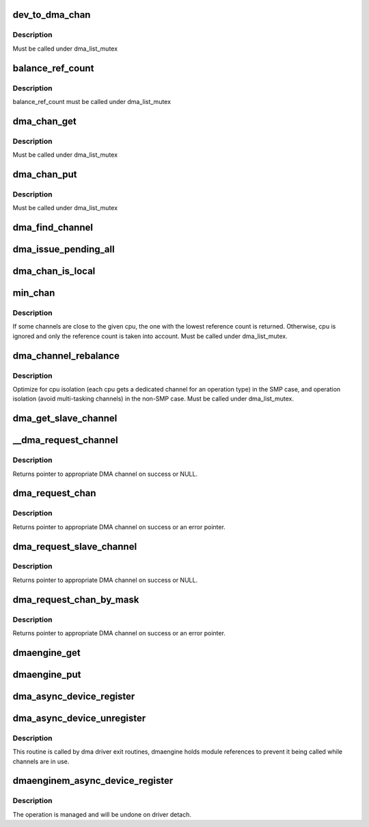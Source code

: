 .. -*- coding: utf-8; mode: rst -*-
.. src-file: drivers/dma/dmaengine.c

.. _`dev_to_dma_chan`:

dev_to_dma_chan
===============

.. c:function:: struct dma_chan *dev_to_dma_chan(struct device *dev)

    convert a device pointer to the its sysfs container object \ ``dev``\  - device node

    :param dev:
        *undescribed*
    :type dev: struct device \*

.. _`dev_to_dma_chan.description`:

Description
-----------

Must be called under dma_list_mutex

.. _`balance_ref_count`:

balance_ref_count
=================

.. c:function:: void balance_ref_count(struct dma_chan *chan)

    catch up the channel reference count \ ``chan``\  - channel to balance ->client_count versus dmaengine_ref_count

    :param chan:
        *undescribed*
    :type chan: struct dma_chan \*

.. _`balance_ref_count.description`:

Description
-----------

balance_ref_count must be called under dma_list_mutex

.. _`dma_chan_get`:

dma_chan_get
============

.. c:function:: int dma_chan_get(struct dma_chan *chan)

    try to grab a dma channel's parent driver module \ ``chan``\  - channel to grab

    :param chan:
        *undescribed*
    :type chan: struct dma_chan \*

.. _`dma_chan_get.description`:

Description
-----------

Must be called under dma_list_mutex

.. _`dma_chan_put`:

dma_chan_put
============

.. c:function:: void dma_chan_put(struct dma_chan *chan)

    drop a reference to a dma channel's parent driver module \ ``chan``\  - channel to release

    :param chan:
        *undescribed*
    :type chan: struct dma_chan \*

.. _`dma_chan_put.description`:

Description
-----------

Must be called under dma_list_mutex

.. _`dma_find_channel`:

dma_find_channel
================

.. c:function:: struct dma_chan *dma_find_channel(enum dma_transaction_type tx_type)

    find a channel to carry out the operation

    :param tx_type:
        transaction type
    :type tx_type: enum dma_transaction_type

.. _`dma_issue_pending_all`:

dma_issue_pending_all
=====================

.. c:function:: void dma_issue_pending_all( void)

    flush all pending operations across all channels

    :param void:
        no arguments
    :type void: 

.. _`dma_chan_is_local`:

dma_chan_is_local
=================

.. c:function:: bool dma_chan_is_local(struct dma_chan *chan, int cpu)

    returns true if the channel is in the same numa-node as the cpu

    :param chan:
        *undescribed*
    :type chan: struct dma_chan \*

    :param cpu:
        *undescribed*
    :type cpu: int

.. _`min_chan`:

min_chan
========

.. c:function:: struct dma_chan *min_chan(enum dma_transaction_type cap, int cpu)

    returns the channel with min count and in the same numa-node as the cpu

    :param cap:
        capability to match
    :type cap: enum dma_transaction_type

    :param cpu:
        cpu index which the channel should be close to
    :type cpu: int

.. _`min_chan.description`:

Description
-----------

If some channels are close to the given cpu, the one with the lowest
reference count is returned. Otherwise, cpu is ignored and only the
reference count is taken into account.
Must be called under dma_list_mutex.

.. _`dma_channel_rebalance`:

dma_channel_rebalance
=====================

.. c:function:: void dma_channel_rebalance( void)

    redistribute the available channels

    :param void:
        no arguments
    :type void: 

.. _`dma_channel_rebalance.description`:

Description
-----------

Optimize for cpu isolation (each cpu gets a dedicated channel for an
operation type) in the SMP case,  and operation isolation (avoid
multi-tasking channels) in the non-SMP case.  Must be called under
dma_list_mutex.

.. _`dma_get_slave_channel`:

dma_get_slave_channel
=====================

.. c:function:: struct dma_chan *dma_get_slave_channel(struct dma_chan *chan)

    try to get specific channel exclusively

    :param chan:
        target channel
    :type chan: struct dma_chan \*

.. _`__dma_request_channel`:

\__dma_request_channel
======================

.. c:function:: struct dma_chan *__dma_request_channel(const dma_cap_mask_t *mask, dma_filter_fn fn, void *fn_param)

    try to allocate an exclusive channel

    :param mask:
        capabilities that the channel must satisfy
    :type mask: const dma_cap_mask_t \*

    :param fn:
        optional callback to disposition available channels
    :type fn: dma_filter_fn

    :param fn_param:
        opaque parameter to pass to dma_filter_fn
    :type fn_param: void \*

.. _`__dma_request_channel.description`:

Description
-----------

Returns pointer to appropriate DMA channel on success or NULL.

.. _`dma_request_chan`:

dma_request_chan
================

.. c:function:: struct dma_chan *dma_request_chan(struct device *dev, const char *name)

    try to allocate an exclusive slave channel

    :param dev:
        pointer to client device structure
    :type dev: struct device \*

    :param name:
        slave channel name
    :type name: const char \*

.. _`dma_request_chan.description`:

Description
-----------

Returns pointer to appropriate DMA channel on success or an error pointer.

.. _`dma_request_slave_channel`:

dma_request_slave_channel
=========================

.. c:function:: struct dma_chan *dma_request_slave_channel(struct device *dev, const char *name)

    try to allocate an exclusive slave channel

    :param dev:
        pointer to client device structure
    :type dev: struct device \*

    :param name:
        slave channel name
    :type name: const char \*

.. _`dma_request_slave_channel.description`:

Description
-----------

Returns pointer to appropriate DMA channel on success or NULL.

.. _`dma_request_chan_by_mask`:

dma_request_chan_by_mask
========================

.. c:function:: struct dma_chan *dma_request_chan_by_mask(const dma_cap_mask_t *mask)

    allocate a channel satisfying certain capabilities

    :param mask:
        capabilities that the channel must satisfy
    :type mask: const dma_cap_mask_t \*

.. _`dma_request_chan_by_mask.description`:

Description
-----------

Returns pointer to appropriate DMA channel on success or an error pointer.

.. _`dmaengine_get`:

dmaengine_get
=============

.. c:function:: void dmaengine_get( void)

    register interest in dma_channels

    :param void:
        no arguments
    :type void: 

.. _`dmaengine_put`:

dmaengine_put
=============

.. c:function:: void dmaengine_put( void)

    let dma drivers be removed when ref_count == 0

    :param void:
        no arguments
    :type void: 

.. _`dma_async_device_register`:

dma_async_device_register
=========================

.. c:function:: int dma_async_device_register(struct dma_device *device)

    registers DMA devices found

    :param device:
        \ :c:type:`struct dma_device <dma_device>`\ 
    :type device: struct dma_device \*

.. _`dma_async_device_unregister`:

dma_async_device_unregister
===========================

.. c:function:: void dma_async_device_unregister(struct dma_device *device)

    unregister a DMA device

    :param device:
        \ :c:type:`struct dma_device <dma_device>`\ 
    :type device: struct dma_device \*

.. _`dma_async_device_unregister.description`:

Description
-----------

This routine is called by dma driver exit routines, dmaengine holds module
references to prevent it being called while channels are in use.

.. _`dmaenginem_async_device_register`:

dmaenginem_async_device_register
================================

.. c:function:: int dmaenginem_async_device_register(struct dma_device *device)

    registers DMA devices found

    :param device:
        \ :c:type:`struct dma_device <dma_device>`\ 
    :type device: struct dma_device \*

.. _`dmaenginem_async_device_register.description`:

Description
-----------

The operation is managed and will be undone on driver detach.

.. This file was automatic generated / don't edit.

